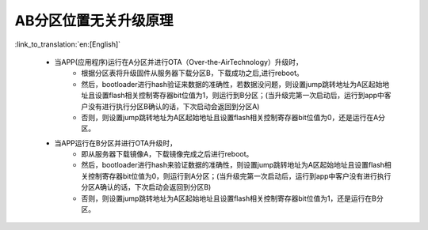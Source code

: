 AB分区位置无关升级原理
+++++++++++++++++++++++++++++++++

:link_to_translation:`en:[English]`

 - 当APP(应用程序)运行在A分区并进行OTA（Over-the-AirTechnology）升级时，
    - 根据分区表将升级固件从服务器下载分区B，下载成功之后,进行reboot。
    - 然后，bootloader进行hash验证来数据的准确性，若数据没问题，则设置jump跳转地址为A区起始地址且设置flash相关控制寄存器bit位值为1，则运行到B分区；(当升级完第一次启动后，运行到app中客户没有进行执行分区B确认的话，下次启动会返回到分区A)
    - 否则，则设置jump跳转地址为A区起始地址且设置flash相关控制寄存器bit位值为0，还是运行在A分区。

 - 当APP运行在B分区并进行OTA升级时，
     - 即从服务器下载镜像A，下载镜像完成之后进行reboot。
     - 然后，bootloader进行hash来验证数据的准确性，则设置jump跳转地址为A区起始地址且设置flash相关控制寄存器bit位值为0，则运行到A分区；(当升级完第一次启动后，运行到app中客户没有进行执行分区A确认的话，下次启动会返回到分区B)
     - 否则，则设置jump跳转地址为A区起始地址且设置flash相关控制寄存器bit位值为1，还是运行在B分区。

